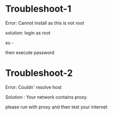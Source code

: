 * Troubleshoot-1

Error: Cannot install as this is not root

solution: login as root

su -

then execute password


* Troubleshoot-2

Error: Couldn' resolve host 

Solution : Your network contains proxy.

please run with proxy and then test your internet


